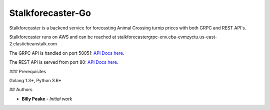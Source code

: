 Stalkforecaster-Go
==================

Stalkforecaster is a backend service for forecasting Animal Crossing turnip prices with
both GRPC and REST API's.

Stalkforecaster runs on AWS and can be reached at
stalkforecastergrpc-env.eba-evmzyctu.us-east-2.elasticbeanstalk.com


The GRPC API is handled on port 50051: `API Docs here <_static/proto.html>`_.

The REST API is served from port 80: `API Docs here <_static/redoc.html>`_.


### Prerequisites

Golang 1.3+, Python 3.6+

## Authors

* **Billy Peake** - *Initial work*

